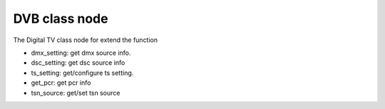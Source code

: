 .. Permission is granted to copy, distribute and/or modify this
.. document under the terms of the GNU Free Documentation License,
.. Version 1.1 or any later version published by the Free Software
.. Foundation, with no Invariant Sections, no Front-Cover Texts
.. and no Back-Cover Texts. A copy of the license is included at
.. Documentation/media/uapi/fdl-appendix.rst.
..
.. TODO: replace it to GFDL-1.1-or-later WITH no-invariant-sections

.. class node:

####################
DVB class node
####################

The Digital TV class node for extend the function

- dmx_setting: get dmx source info.

- dsc_setting: get dsc source info

- ts_setting: get/configure ts setting.

- get_pcr: get pcr info

- tsn_source: get/set tsn source
